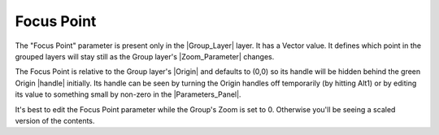 .. _parameters_focus_point:

################
Focus Point
################

The "Focus Point" parameter is present only in the |Group_Layer| layer. It has a Vector value. It defines which point in the grouped layers will stay still as the Group layer's |Zoom_Parameter| changes.

The Focus Point is relative to the Group layer's |Origin| and defaults to (0,0) so its handle will be hidden behind the green Origin |handle| initially. Its handle can be seen by turning the Origin handles off temporarily (by hitting Alt1) or by editing its value to something small by non-zero in the |Parameters_Panel|.

It's best to edit the Focus Point parameter while the Group's Zoom is set to 0. Otherwise you'll be seeing a scaled version of the contents.


.. |Group_Layer| replace:: :ref:`Group Layer <layer_group>`
.. |Zoom_Parameter| replace:: :ref:`Zoom Parameter <parameters_zoom>`
.. |Origin| replace:: :ref:`Origin <parameters_origin>`
.. |handle| replace:: :ref:`Handle <handles>`
.. |Parameters_Panel| replace:: :ref:`Parameters Panel <panel_parameters>`